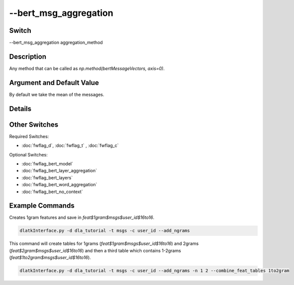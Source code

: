 .. _fwflag_bert_msg_aggregation:
======================
--bert_msg_aggregation
======================
Switch
======

--bert_msg_aggregation aggregation_method

Description
===========

Any method that can be called as `np.method(bertMessageVectors, axis=0)`.

Argument and Default Value
==========================

By default we take the mean of the messages.

Details
=======



Other Switches
==============

Required Switches:

* :doc:`fwflag_d`, :doc:`fwflag_t` , :doc:`fwflag_c`

Optional Switches:

* :doc:`fwflag_bert_model`
* :doc:`fwflag_bert_layer_aggregation`
* :doc:`fwflag_bert_layers` 
* :doc:`fwflag_bert_word_aggregation` 
* :doc:`fwflag_bert_no_context` 

Example Commands
================

Creates 1gram features and save in `feat$1gram$msgs$user_id$16to16`.

.. code-block:: bash

	dlatkInterface.py -d dla_tutorial -t msgs -c user_id --add_ngrams


This command will create tables for 1grams (`feat$1gram$msgs$user_id$16to16`) and 2grams (`feat$2gram$msgs$user_id$16to16`) and then a third table which contains 1-2grams (`feat$1to2gram$msgs$user_id$16to16`). 

.. code-block:: bash

	dlatkInterface.py -d dla_tutorial -t msgs -c user_id --add_ngrams -n 1 2 --combine_feat_tables 1to2gram



